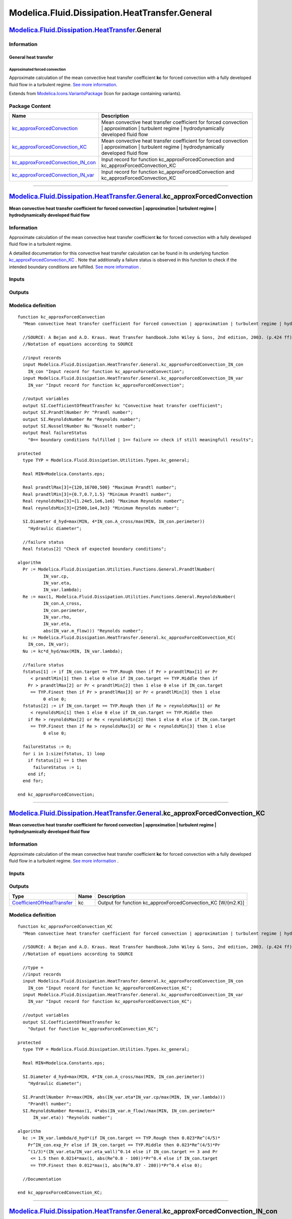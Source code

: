 ===============================================
Modelica.Fluid.Dissipation.HeatTransfer.General
===============================================

`Modelica.Fluid.Dissipation.HeatTransfer <Modelica_Fluid_Dissipation_HeatTransfer.html#Modelica.Fluid.Dissipation.HeatTransfer>`_.General
-----------------------------------------------------------------------------------------------------------------------------------------

Information
~~~~~~~~~~~

::

General heat transfer
^^^^^^^^^^^^^^^^^^^^^

Approximated forced convection
''''''''''''''''''''''''''''''

Approximate calculation of the mean convective heat transfer coefficient
**kc** for forced convection with a fully developed fluid flow in a
turbulent regime. `See more
information. <Modelica_Fluid_Dissipation_Utilities_SharedDocumentation_HeatTransfer_General.html#Modelica.Fluid.Dissipation.Utilities.SharedDocumentation.HeatTransfer.General.kc_approxForcedConvection>`_

::

Extends from
`Modelica.Icons.VariantsPackage <Modelica_Icons_VariantsPackage.html#Modelica.Icons.VariantsPackage>`_
(Icon for package containing variants).

Package Content
~~~~~~~~~~~~~~~

+------------------------------------------------------------------------------------------------------------------------------------------------------------------------------------------------------------------------------------------------------------------------+-------------------------------------------------------------------------------------------------------------------------------------------------+
| Name                                                                                                                                                                                                                                                                   | Description                                                                                                                                     |
+========================================================================================================================================================================================================================================================================+=================================================================================================================================================+
| |image4| `kc\_approxForcedConvection <Modelica_Fluid_Dissipation_HeatTransfer_General.html#Modelica.Fluid.Dissipation.HeatTransfer.General.kc_approxForcedConvection>`_                                                                                                | Mean convective heat transfer coefficient for forced convection \| approximation \| turbulent regime \| hydrodynamically developed fluid flow   |
+------------------------------------------------------------------------------------------------------------------------------------------------------------------------------------------------------------------------------------------------------------------------+-------------------------------------------------------------------------------------------------------------------------------------------------+
| |image5| `kc\_approxForcedConvection\_KC <Modelica_Fluid_Dissipation_HeatTransfer_General.html#Modelica.Fluid.Dissipation.HeatTransfer.General.kc_approxForcedConvection_KC>`_                                                                                         | Mean convective heat transfer coefficient for forced convection \| approximation \| turbulent regime \| hydrodynamically developed fluid flow   |
+------------------------------------------------------------------------------------------------------------------------------------------------------------------------------------------------------------------------------------------------------------------------+-------------------------------------------------------------------------------------------------------------------------------------------------+
| |image6| `kc\_approxForcedConvection\_IN\_con <Modelica_Fluid_Dissipation_HeatTransfer_General.html#Modelica.Fluid.Dissipation.HeatTransfer.General.kc_approxForcedConvection_IN_con>`_                                                                                | Input record for function kc\_approxForcedConvection and kc\_approxForcedConvection\_KC                                                         |
+------------------------------------------------------------------------------------------------------------------------------------------------------------------------------------------------------------------------------------------------------------------------+-------------------------------------------------------------------------------------------------------------------------------------------------+
| |image7| `kc\_approxForcedConvection\_IN\_var <Modelica_Fluid_Dissipation_HeatTransfer_General.html#Modelica.Fluid.Dissipation.HeatTransfer.General.kc_approxForcedConvection_IN_var>`_                                                                                | Input record for function kc\_approxForcedConvection and kc\_approxForcedConvection\_KC                                                         |
+------------------------------------------------------------------------------------------------------------------------------------------------------------------------------------------------------------------------------------------------------------------------+-------------------------------------------------------------------------------------------------------------------------------------------------+

--------------

`Modelica.Fluid.Dissipation.HeatTransfer.General <Modelica_Fluid_Dissipation_HeatTransfer_General.html#Modelica.Fluid.Dissipation.HeatTransfer.General>`_.kc\_approxForcedConvection
------------------------------------------------------------------------------------------------------------------------------------------------------------------------------------

**Mean convective heat transfer coefficient for forced convection \|
approximation \| turbulent regime \| hydrodynamically developed fluid
flow**

Information
~~~~~~~~~~~

::

Approximate calculation of the mean convective heat transfer coefficient
**kc** for forced convection with a fully developed fluid flow in a
turbulent regime.

A detailled documentation for this convective heat transfer calculation
can be found in its underlying function
`kc\_approxForcedConvection\_KC <Modelica_Fluid_Dissipation_HeatTransfer_General.html#Modelica.Fluid.Dissipation.HeatTransfer.General.kc_approxForcedConvection_KC>`_
. Note that additionally a failure status is observed in this function
to check if the intended boundary conditions are fulfilled. `See more
information <Modelica_Fluid_Dissipation_Utilities_SharedDocumentation_HeatTransfer_General.html#Modelica.Fluid.Dissipation.Utilities.SharedDocumentation.HeatTransfer.General.kc_approxForcedConvection>`_
.

::

Inputs
~~~~~~

+----------------------------------------------------------------------------------------------------------------------------------------------------------------------------------+-----------+-----------+--------------------------------------------------------+
| Type                                                                                                                                                                             | Name      | Default   | Description                                            |
+==================================================================================================================================================================================+===========+===========+========================================================+
| Constant inputs                                                                                                                                                                  |
+----------------------------------------------------------------------------------------------------------------------------------------------------------------------------------+-----------+-----------+--------------------------------------------------------+
| `kc\_approxForcedConvection\_IN\_con <Modelica_Fluid_Dissipation_HeatTransfer_General.html#Modelica.Fluid.Dissipation.HeatTransfer.General.kc_approxForcedConvection_IN_con>`_   | IN\_con   |           | Input record for function kc\_approxForcedConvection   |
+----------------------------------------------------------------------------------------------------------------------------------------------------------------------------------+-----------+-----------+--------------------------------------------------------+
| Variable inputs                                                                                                                                                                  |
+----------------------------------------------------------------------------------------------------------------------------------------------------------------------------------+-----------+-----------+--------------------------------------------------------+
| `kc\_approxForcedConvection\_IN\_var <Modelica_Fluid_Dissipation_HeatTransfer_General.html#Modelica.Fluid.Dissipation.HeatTransfer.General.kc_approxForcedConvection_IN_var>`_   | IN\_var   |           | Input record for function kc\_approxForcedConvection   |
+----------------------------------------------------------------------------------------------------------------------------------------------------------------------------------+-----------+-----------+--------------------------------------------------------+

Outputs
~~~~~~~

+---------------------------------------------------------------------------------------------------+-----------------+------------------------------------------------------------------------------------------+
| Type                                                                                              | Name            | Description                                                                              |
+===================================================================================================+=================+==========================================================================================+
| Output                                                                                            |
+---------------------------------------------------------------------------------------------------+-----------------+------------------------------------------------------------------------------------------+
| `CoefficientOfHeatTransfer <Modelica_SIunits.html#Modelica.SIunits.CoefficientOfHeatTransfer>`_   | kc              | Convective heat transfer coefficient [W/(m2.K)]                                          |
+---------------------------------------------------------------------------------------------------+-----------------+------------------------------------------------------------------------------------------+
| `PrandtlNumber <Modelica_SIunits.html#Modelica.SIunits.PrandtlNumber>`_                           | Pr              | Prandl number [1]                                                                        |
+---------------------------------------------------------------------------------------------------+-----------------+------------------------------------------------------------------------------------------+
| `ReynoldsNumber <Modelica_SIunits.html#Modelica.SIunits.ReynoldsNumber>`_                         | Re              | Reynolds number [1]                                                                      |
+---------------------------------------------------------------------------------------------------+-----------------+------------------------------------------------------------------------------------------+
| `NusseltNumber <Modelica_SIunits.html#Modelica.SIunits.NusseltNumber>`_                           | Nu              | Nusselt number [1]                                                                       |
+---------------------------------------------------------------------------------------------------+-----------------+------------------------------------------------------------------------------------------+
| Real                                                                                              | failureStatus   | 0== boundary conditions fulfilled \| 1== failure >> check if still meaningfull results   |
+---------------------------------------------------------------------------------------------------+-----------------+------------------------------------------------------------------------------------------+

Modelica definition
~~~~~~~~~~~~~~~~~~~

::

    function kc_approxForcedConvection 
      "Mean convective heat transfer coefficient for forced convection | approximation | turbulent regime | hydrodynamically developed fluid flow"

      //SOURCE: A Bejan and A.D. Kraus. Heat Transfer handbook.John Wiley & Sons, 2nd edition, 2003. (p.424 ff)
      //Notation of equations according to SOURCE

      //input records
      input Modelica.Fluid.Dissipation.HeatTransfer.General.kc_approxForcedConvection_IN_con
        IN_con "Input record for function kc_approxForcedConvection";
      input Modelica.Fluid.Dissipation.HeatTransfer.General.kc_approxForcedConvection_IN_var
        IN_var "Input record for function kc_approxForcedConvection";

      //output variables
      output SI.CoefficientOfHeatTransfer kc "Convective heat transfer coefficient";
      output SI.PrandtlNumber Pr "Prandl number";
      output SI.ReynoldsNumber Re "Reynolds number";
      output SI.NusseltNumber Nu "Nusselt number";
      output Real failureStatus 
        "0== boundary conditions fulfilled | 1== failure >> check if still meaningfull results";

    protected 
      type TYP = Modelica.Fluid.Dissipation.Utilities.Types.kc_general;

      Real MIN=Modelica.Constants.eps;

      Real prandtlMax[3]={120,16700,500} "Maximum Prandtl number";
      Real prandtlMin[3]={0.7,0.7,1.5} "Minimum Prandtl number";
      Real reynoldsMax[3]={1.24e5,1e6,1e6} "Maximum Reynolds number";
      Real reynoldsMin[3]={2500,1e4,3e3} "Minimum Reynolds number";

      SI.Diameter d_hyd=max(MIN, 4*IN_con.A_cross/max(MIN, IN_con.perimeter)) 
        "Hydraulic diameter";

      //failure status
      Real fstatus[2] "Check of expected boundary conditions";

    algorithm 
      Pr := Modelica.Fluid.Dissipation.Utilities.Functions.General.PrandtlNumber(
              IN_var.cp,
              IN_var.eta,
              IN_var.lambda);
      Re := max(1, Modelica.Fluid.Dissipation.Utilities.Functions.General.ReynoldsNumber(
              IN_con.A_cross,
              IN_con.perimeter,
              IN_var.rho,
              IN_var.eta,
              abs(IN_var.m_flow))) "Reynolds number";
      kc := Modelica.Fluid.Dissipation.HeatTransfer.General.kc_approxForcedConvection_KC(
        IN_con, IN_var);
      Nu := kc*d_hyd/max(MIN, IN_var.lambda);

      //failure status
      fstatus[1] := if IN_con.target == TYP.Rough then if Pr > prandtlMax[1] or Pr
         < prandtlMin[1] then 1 else 0 else if IN_con.target == TYP.Middle then if 
        Pr > prandtlMax[2] or Pr < prandtlMin[2] then 1 else 0 else if IN_con.target
         == TYP.Finest then if Pr > prandtlMax[3] or Pr < prandtlMin[3] then 1 else 
              0 else 0;
      fstatus[2] := if IN_con.target == TYP.Rough then if Re > reynoldsMax[1] or Re
         < reynoldsMin[1] then 1 else 0 else if IN_con.target == TYP.Middle then 
        if Re > reynoldsMax[2] or Re < reynoldsMin[2] then 1 else 0 else if IN_con.target
         == TYP.Finest then if Re > reynoldsMax[3] or Re < reynoldsMin[3] then 1 else 
              0 else 0;

      failureStatus := 0;
      for i in 1:size(fstatus, 1) loop
        if fstatus[i] == 1 then
          failureStatus := 1;
        end if;
      end for;

    end kc_approxForcedConvection;

--------------

`Modelica.Fluid.Dissipation.HeatTransfer.General <Modelica_Fluid_Dissipation_HeatTransfer_General.html#Modelica.Fluid.Dissipation.HeatTransfer.General>`_.kc\_approxForcedConvection\_KC
----------------------------------------------------------------------------------------------------------------------------------------------------------------------------------------

**Mean convective heat transfer coefficient for forced convection \|
approximation \| turbulent regime \| hydrodynamically developed fluid
flow**

Information
~~~~~~~~~~~

::

Approximate calculation of the mean convective heat transfer coefficient
**kc** for forced convection with a fully developed fluid flow in a
turbulent regime. `See more
information <Modelica_Fluid_Dissipation_Utilities_SharedDocumentation_HeatTransfer_General.html#Modelica.Fluid.Dissipation.Utilities.SharedDocumentation.HeatTransfer.General.kc_approxForcedConvection>`_
.

::

Inputs
~~~~~~

+----------------------------------------------------------------------------------------------------------------------------------------------------------------------------------+-----------+-----------+------------------------------------------------------------+
| Type                                                                                                                                                                             | Name      | Default   | Description                                                |
+==================================================================================================================================================================================+===========+===========+============================================================+
| Constant inputs                                                                                                                                                                  |
+----------------------------------------------------------------------------------------------------------------------------------------------------------------------------------+-----------+-----------+------------------------------------------------------------+
| `kc\_approxForcedConvection\_IN\_con <Modelica_Fluid_Dissipation_HeatTransfer_General.html#Modelica.Fluid.Dissipation.HeatTransfer.General.kc_approxForcedConvection_IN_con>`_   | IN\_con   |           | Input record for function kc\_approxForcedConvection\_KC   |
+----------------------------------------------------------------------------------------------------------------------------------------------------------------------------------+-----------+-----------+------------------------------------------------------------+
| Variable inputs                                                                                                                                                                  |
+----------------------------------------------------------------------------------------------------------------------------------------------------------------------------------+-----------+-----------+------------------------------------------------------------+
| `kc\_approxForcedConvection\_IN\_var <Modelica_Fluid_Dissipation_HeatTransfer_General.html#Modelica.Fluid.Dissipation.HeatTransfer.General.kc_approxForcedConvection_IN_var>`_   | IN\_var   |           | Input record for function kc\_approxForcedConvection\_KC   |
+----------------------------------------------------------------------------------------------------------------------------------------------------------------------------------+-----------+-----------+------------------------------------------------------------+

Outputs
~~~~~~~

+---------------------------------------------------------------------------------------------------+--------+-----------------------------------------------------------------+
| Type                                                                                              | Name   | Description                                                     |
+===================================================================================================+========+=================================================================+
| `CoefficientOfHeatTransfer <Modelica_SIunits.html#Modelica.SIunits.CoefficientOfHeatTransfer>`_   | kc     | Output for function kc\_approxForcedConvection\_KC [W/(m2.K)]   |
+---------------------------------------------------------------------------------------------------+--------+-----------------------------------------------------------------+

Modelica definition
~~~~~~~~~~~~~~~~~~~

::

    function kc_approxForcedConvection_KC 
      "Mean convective heat transfer coefficient for forced convection | approximation | turbulent regime | hydrodynamically developed fluid flow"

      //SOURCE: A Bejan and A.D. Kraus. Heat Transfer handbook.John Wiley & Sons, 2nd edition, 2003. (p.424 ff)
      //Notation of equations according to SOURCE

      //type =
      //input records
      input Modelica.Fluid.Dissipation.HeatTransfer.General.kc_approxForcedConvection_IN_con
        IN_con "Input record for function kc_approxForcedConvection_KC";
      input Modelica.Fluid.Dissipation.HeatTransfer.General.kc_approxForcedConvection_IN_var
        IN_var "Input record for function kc_approxForcedConvection_KC";

      //output variables
      output SI.CoefficientOfHeatTransfer kc 
        "Output for function kc_approxForcedConvection_KC";

    protected 
      type TYP = Modelica.Fluid.Dissipation.Utilities.Types.kc_general;

      Real MIN=Modelica.Constants.eps;

      SI.Diameter d_hyd=max(MIN, 4*IN_con.A_cross/max(MIN, IN_con.perimeter)) 
        "Hydraulic diameter";

      SI.PrandtlNumber Pr=max(MIN, abs(IN_var.eta*IN_var.cp/max(MIN, IN_var.lambda))) 
        "Prandtl number";
      SI.ReynoldsNumber Re=max(1, 4*abs(IN_var.m_flow)/max(MIN, IN_con.perimeter*
          IN_var.eta)) "Reynolds number";

    algorithm 
      kc := IN_var.lambda/d_hyd*(if IN_con.target == TYP.Rough then 0.023*Re^(4/5)*
        Pr^IN_con.exp_Pr else if IN_con.target == TYP.Middle then 0.023*Re^(4/5)*Pr
        ^(1/3)*(IN_var.eta/IN_var.eta_wall)^0.14 else if IN_con.target == 3 and Pr
         <= 1.5 then 0.0214*max(1, abs(Re^0.8 - 100))*Pr^0.4 else if IN_con.target
         == TYP.Finest then 0.012*max(1, abs(Re^0.87 - 280))*Pr^0.4 else 0);

      //Documentation

    end kc_approxForcedConvection_KC;

--------------

|image8| `Modelica.Fluid.Dissipation.HeatTransfer.General <Modelica_Fluid_Dissipation_HeatTransfer_General.html#Modelica.Fluid.Dissipation.HeatTransfer.General>`_.kc\_approxForcedConvection\_IN\_con
------------------------------------------------------------------------------------------------------------------------------------------------------------------------------------------------------

**Input record for function kc\_approxForcedConvection and
kc\_approxForcedConvection\_KC**

Information
~~~~~~~~~~~

::

This record is used as **input record** for the heat transfer function
`kc\_approxForcedConvection <Modelica_Fluid_Dissipation_HeatTransfer_General.html#Modelica.Fluid.Dissipation.HeatTransfer.General.kc_approxForcedConvection>`_
and
`kc\_approxForcedConvection\_KC <Modelica_Fluid_Dissipation_HeatTransfer_General.html#Modelica.Fluid.Dissipation.HeatTransfer.General.kc_approxForcedConvection_KC>`_.

::

Extends from
`Modelica.Fluid.Dissipation.Utilities.Records.HeatTransfer.General <Modelica_Fluid_Dissipation_Utilities_Records_HeatTransfer.html#Modelica.Fluid.Dissipation.Utilities.Records.HeatTransfer.General>`_
(Input for generic correlation).

Parameters
~~~~~~~~~~

+--------------------------------------------------------------------------------------------------------------------------+-------------+-----------------------------------+-------------------------------------------------------------------------------------------+
| Type                                                                                                                     | Name        | Default                           | Description                                                                               |
+==========================================================================================================================+=============+===================================+===========================================================================================+
| Generic variables                                                                                                        |
+--------------------------------------------------------------------------------------------------------------------------+-------------+-----------------------------------+-------------------------------------------------------------------------------------------+
| `kc\_general <Modelica_Fluid_Dissipation_Utilities_Types.html#Modelica.Fluid.Dissipation.Utilities.Types.kc_general>`_   | target      | Dissipation.Utilities.Types....   | Target correlation                                                                        |
+--------------------------------------------------------------------------------------------------------------------------+-------------+-----------------------------------+-------------------------------------------------------------------------------------------+
| `Area <Modelica_SIunits.html#Modelica.SIunits.Area>`_                                                                    | A\_cross    | Modelica.Constants.pi\*0.1^2/4    | Cross sectional area [m2]                                                                 |
+--------------------------------------------------------------------------------------------------------------------------+-------------+-----------------------------------+-------------------------------------------------------------------------------------------+
| `Length <Modelica_SIunits.html#Modelica.SIunits.Length>`_                                                                | perimeter   | Modelica.Constants.pi\*0.1        | Wetted perimeter [m]                                                                      |
+--------------------------------------------------------------------------------------------------------------------------+-------------+-----------------------------------+-------------------------------------------------------------------------------------------+
| Real                                                                                                                     | exp\_Pr     | 0.4                               | Exponent for Prandtl number w.r.t. Dittus/Boelter \| 0.4 for heating \| 0.3 for cooling   |
+--------------------------------------------------------------------------------------------------------------------------+-------------+-----------------------------------+-------------------------------------------------------------------------------------------+

Modelica definition
~~~~~~~~~~~~~~~~~~~

::

    record kc_approxForcedConvection_IN_con 
      "Input record for function kc_approxForcedConvection and kc_approxForcedConvection_KC"
      //generic variables
      extends Modelica.Fluid.Dissipation.Utilities.Records.HeatTransfer.General;
      parameter Real exp_Pr=0.4 
        "Exponent for Prandtl number w.r.t. Dittus/Boelter | 0.4 for heating | 0.3 for cooling";

    end kc_approxForcedConvection_IN_con;

--------------

|image9| `Modelica.Fluid.Dissipation.HeatTransfer.General <Modelica_Fluid_Dissipation_HeatTransfer_General.html#Modelica.Fluid.Dissipation.HeatTransfer.General>`_.kc\_approxForcedConvection\_IN\_var
------------------------------------------------------------------------------------------------------------------------------------------------------------------------------------------------------

**Input record for function kc\_approxForcedConvection and
kc\_approxForcedConvection\_KC**

Information
~~~~~~~~~~~

::

This record is used as **input record** for the heat transfer function
`kc\_approxForcedConvection <Modelica_Fluid_Dissipation_HeatTransfer_General.html#Modelica.Fluid.Dissipation.HeatTransfer.General.kc_approxForcedConvection>`_
and
`kc\_approxForcedConvection\_KC <Modelica_Fluid_Dissipation_HeatTransfer_General.html#Modelica.Fluid.Dissipation.HeatTransfer.General.kc_approxForcedConvection_KC>`_.

::

Extends from
`Modelica.Fluid.Dissipation.Utilities.Records.General.FluidProperties <Modelica_Fluid_Dissipation_Utilities_Records_General.html#Modelica.Fluid.Dissipation.Utilities.Records.General.FluidProperties>`_
(Base record for fluid properties).

Parameters
~~~~~~~~~~

+-----------------------------------------------------------------------------------------------------------------------------+-------------+-----------+-------------------------------------------------------------------+
| Type                                                                                                                        | Name        | Default   | Description                                                       |
+=============================================================================================================================+=============+===========+===================================================================+
| Fluid properties                                                                                                            |
+-----------------------------------------------------------------------------------------------------------------------------+-------------+-----------+-------------------------------------------------------------------+
| `SpecificHeatCapacityAtConstantPressure <Modelica_SIunits.html#Modelica.SIunits.SpecificHeatCapacityAtConstantPressure>`_   | cp          |           | Specific heat capacity of fluid at constant pressure [J/(kg.K)]   |
+-----------------------------------------------------------------------------------------------------------------------------+-------------+-----------+-------------------------------------------------------------------+
| `DynamicViscosity <Modelica_SIunits.html#Modelica.SIunits.DynamicViscosity>`_                                               | eta         |           | Dynamic viscosity of fluid [Pa.s]                                 |
+-----------------------------------------------------------------------------------------------------------------------------+-------------+-----------+-------------------------------------------------------------------+
| `ThermalConductivity <Modelica_SIunits.html#Modelica.SIunits.ThermalConductivity>`_                                         | lambda      |           | Thermal conductivity of fluid [W/(m.K)]                           |
+-----------------------------------------------------------------------------------------------------------------------------+-------------+-----------+-------------------------------------------------------------------+
| `Density <Modelica_SIunits.html#Modelica.SIunits.Density>`_                                                                 | rho         |           | Density of fluid [kg/m3]                                          |
+-----------------------------------------------------------------------------------------------------------------------------+-------------+-----------+-------------------------------------------------------------------+
| `DynamicViscosity <Modelica_SIunits.html#Modelica.SIunits.DynamicViscosity>`_                                               | eta\_wall   |           | Dynamic viscosity of fluid at wall temperature [Pa.s]             |
+-----------------------------------------------------------------------------------------------------------------------------+-------------+-----------+-------------------------------------------------------------------+
| Input                                                                                                                       |
+-----------------------------------------------------------------------------------------------------------------------------+-------------+-----------+-------------------------------------------------------------------+
| `MassFlowRate <Modelica_SIunits.html#Modelica.SIunits.MassFlowRate>`_                                                       | m\_flow     |           | [kg/s]                                                            |
+-----------------------------------------------------------------------------------------------------------------------------+-------------+-----------+-------------------------------------------------------------------+

Modelica definition
~~~~~~~~~~~~~~~~~~~

::

    record kc_approxForcedConvection_IN_var 
      "Input record for function kc_approxForcedConvection and kc_approxForcedConvection_KC"
      //fluid property variables
      extends Modelica.Fluid.Dissipation.Utilities.Records.General.FluidProperties;
      SI.DynamicViscosity eta_wall "Dynamic viscosity of fluid at wall temperature";

      //input variable (mass flow rate)
      SI.MassFlowRate m_flow;

    end kc_approxForcedConvection_IN_var;

--------------

`Automatically generated <http://www.3ds.com/>`_ Fri Nov 12 16:31:19
2010.

.. |Modelica.Fluid.Dissipation.HeatTransfer.General.kc\_approxForcedConvection| image:: Modelica.Fluid.Dissipation.HeatTransfer.General.kc_approxForcedConvectionS.png
.. |Modelica.Fluid.Dissipation.HeatTransfer.General.kc\_approxForcedConvection\_KC| image:: Modelica.Fluid.Dissipation.HeatTransfer.General.kc_approxForcedConvectionS.png
.. |Modelica.Fluid.Dissipation.HeatTransfer.General.kc\_approxForcedConvection\_IN\_con| image:: Modelica.Fluid.Dissipation.HeatTransfer.General.kc_approxForcedConvection_IN_conS.png
.. |Modelica.Fluid.Dissipation.HeatTransfer.General.kc\_approxForcedConvection\_IN\_var| image:: Modelica.Fluid.Dissipation.HeatTransfer.General.kc_approxForcedConvection_IN_conS.png
.. |image4| image:: Modelica.Fluid.Dissipation.HeatTransfer.General.kc_approxForcedConvectionS.png
.. |image5| image:: Modelica.Fluid.Dissipation.HeatTransfer.General.kc_approxForcedConvectionS.png
.. |image6| image:: Modelica.Fluid.Dissipation.HeatTransfer.General.kc_approxForcedConvection_IN_conS.png
.. |image7| image:: Modelica.Fluid.Dissipation.HeatTransfer.General.kc_approxForcedConvection_IN_conS.png
.. |image8| image:: Modelica.Fluid.Dissipation.HeatTransfer.General.kc_approxForcedConvection_IN_conI.png
.. |image9| image:: Modelica.Fluid.Dissipation.HeatTransfer.General.kc_approxForcedConvection_IN_conI.png
